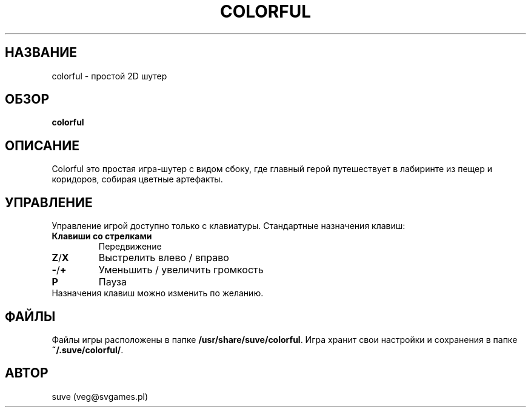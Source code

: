 .\" Manpage for colorful
.\" Contact veg@svgames.pl to correct errors or typos.
.TH COLORFUL 6 "2017-10-07" "1.2" "Руководство по игре"
.SH НАЗВАНИЕ
colorful - простой 2D шутер
.SH ОБЗОР
\fBcolorful\fR
.SH ОПИСАНИЕ
Colorful это простая игра-шутер с видом сбоку, где главный герой
путешествует в лабиринте из пещер и коридоров, собирая цветные артефакты.
.SH УПРАВЛЕНИЕ
Управление игрой доступно только с клавиатуры. Стандартные назначения клавиш:
.TP
\fBКлавиши со стрелками\fR
Передвижение
.TP
\fBZ\fR/\fBX\fR
Выстрелить влево / вправо
.TP
\fB\-\fR/\fB+\fR
Уменьшить / увеличить громкость
.TP
\fBP\fR
Пауза
.TP
Назначения клавиш можно изменить по желанию.
.SH ФАЙЛЫ
Файлы игры расположены в папке \fB/usr/share/suve/colorful\fR. 
Игра хранит свои настройки и сохранения в папке \fB~/.suve/colorful/\fR.
.SH АВТОР
suve (veg@svgames.pl)
